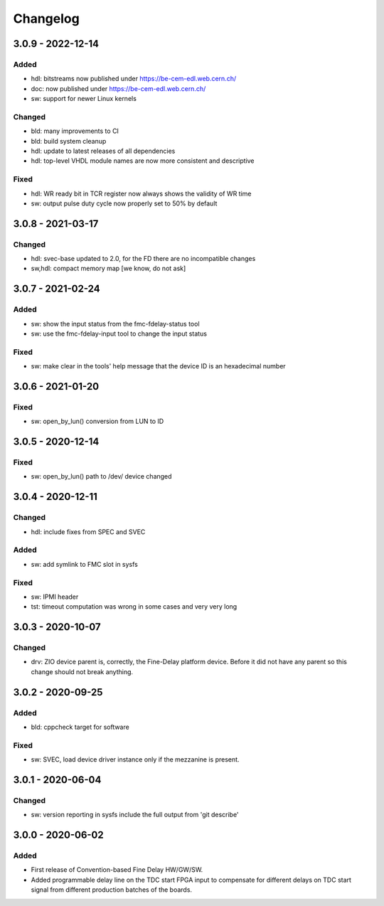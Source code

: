 .. SPDX-License-Identifier: CC-BY-SA-4.0+
..
.. SPDX-FileCopyrightText: 2019 CERN

=========
Changelog
=========

3.0.9 - 2022-12-14
==================

Added
-----
- hdl: bitstreams now published under https://be-cem-edl.web.cern.ch/
- doc: now published under https://be-cem-edl.web.cern.ch/
- sw: support for newer Linux kernels

Changed
-------
- bld: many improvements to CI
- bld: build system cleanup
- hdl: update to latest releases of all dependencies
- hdl: top-level VHDL module names are now more consistent and descriptive

Fixed
-----
- hdl: WR ready bit in TCR register now always shows the validity of WR time
- sw: output pulse duty cycle now properly set to 50% by default

3.0.8 - 2021-03-17
==================

Changed
-------
- hdl: svec-base updated to 2.0, for the FD there are no incompatible changes
- sw,hdl: compact memory map [we know, do not ask]

3.0.7 - 2021-02-24
==================

Added
-----
- sw: show the input status from the fmc-fdelay-status tool
- sw: use the fmc-fdelay-input tool to change the input status

Fixed
-----
- sw: make clear in the tools' help message that the device ID is an
  hexadecimal number

3.0.6 - 2021-01-20
==================
Fixed
-----
- sw: open_by_lun() conversion from LUN to ID

3.0.5 - 2020-12-14
==================
Fixed
-----
- sw: open_by_lun() path to /dev/ device changed

3.0.4 - 2020-12-11
==================
Changed
-------
- hdl: include fixes from SPEC and SVEC

Added
-----
- sw: add symlink to FMC slot in sysfs

Fixed
-----
- sw: IPMI header
- tst: timeout computation was wrong in some cases and very very long

3.0.3 - 2020-10-07
==================

Changed
-------
- drv: ZIO device parent is, correctly, the Fine-Delay platform
  device. Before it did not have any parent so this change should not
  break anything.

3.0.2 - 2020-09-25
==================

Added
-----
- bld: cppcheck target for software

Fixed
-----
- sw: SVEC, load device driver instance only if the mezzanine is present.

3.0.1 - 2020-06-04
==================

Changed
-------
- sw: version reporting in sysfs include the full output from 'git describe'

3.0.0 - 2020-06-02
==================

Added
-----
- First release of Convention-based Fine Delay HW/GW/SW.
- Added programmable delay line on the TDC start FPGA input to compensate for different delays on
  TDC start signal from different production batches of the boards.
